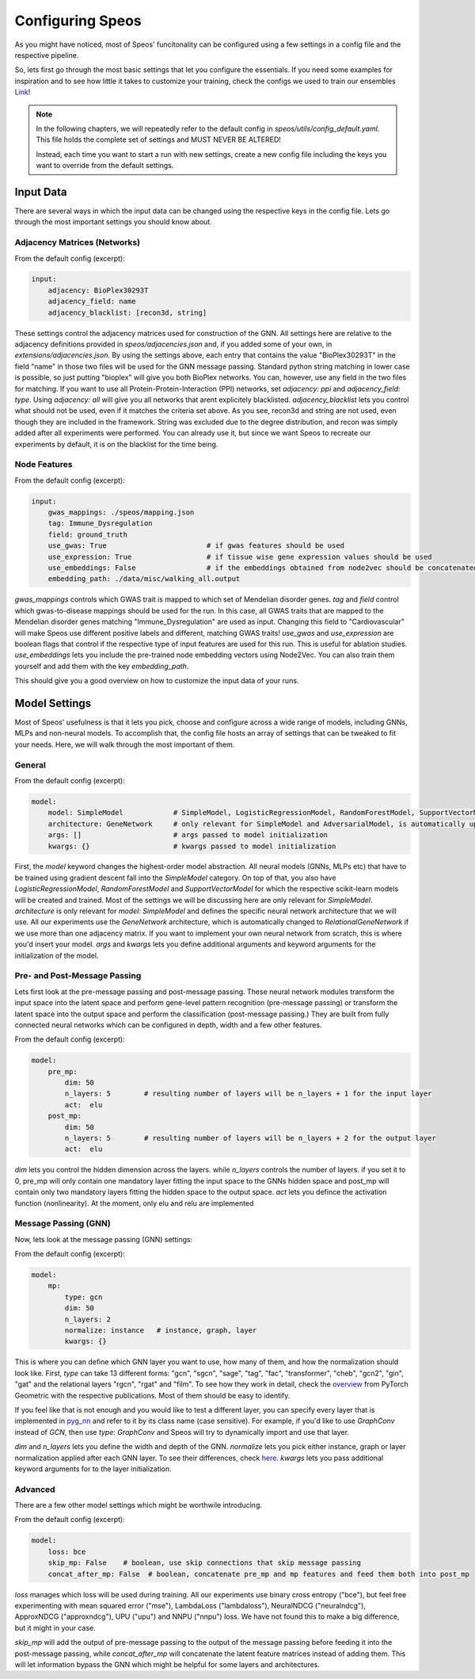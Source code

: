 Configuring Speos
=================

As you might have noticed, most of Speos' funcitonality can be configured using a few settings in a config file and the respective pipeline. 

So, lets first go through the most basic settings that let you configure the essentials. If you need some examples for inspiration and to see how little it takes to customize your training, check the configs we used to train our ensembles `Link <https://github.com/fratajcz/speos/tree/master/ensemble_configs>`_!

.. note::
   In the following chapters, we will repeatedly refer to the default config in `speos/utils/config_default.yaml`. This file holds the complete set of settings and MUST NEVER BE ALTERED! 

   Instead, each time you want to start a run with new settings, create a new config file including the keys you want to override from the default settings.

Input Data
----------

There are several ways in which the input data can be changed using the respective keys in the config file. Lets go through the most important settings you should know about.

Adjacency Matrices (Networks)
~~~~~~~~~~~~~~~~~~~~~~~~~~~~~

From the default config (excerpt):

.. code-block:: text

    input:
        adjacency: BioPlex30293T
        adjacency_field: name
        adjacency_blacklist: [recon3d, string]
 
These settings control the adjacency matrices used for construction of the GNN. All settings here are relative to the adjacency definitions provided in `speos/adjacencies.json` and, if you added some of your own, in `extensions/adjacencies.json`.
By using the settings above, each entry that contains the value "BioPlex30293T" in the field "name" in those two files will be used for the GNN message passing. Standard python string matching in lower case is possible, so just putting "bioplex" will give you both BioPlex networks.
You can, however, use any field in the two files for matching. If you want to use all Protein-Protein-Interaction (PPI) networks, set `adjacency: ppi` and `adjacency_field: type`. Using `adjacency: all` will give you all networks that arent explicitely blacklisted.
`adjacency_blacklist` lets you control what should not be used, even if it matches the criteria set above. As you see, recon3d and string are not used, even though they are included in the framework. String was excluded due to the degree distribution, and recon was simply added after all experiments were performed. You can already use it, but since we want Speos to recreate our experiments by default, it is on the blacklist for the time being.

Node Features
~~~~~~~~~~~~~

From the default config (excerpt):

.. code-block:: text

    input:
        gwas_mappings: ./speos/mapping.json
        tag: Immune_Dysregulation
        field: ground_truth
        use_gwas: True                        # if gwas features should be used
        use_expression: True                  # if tissue wise gene expression values should be used
        use_embeddings: False                 # if the embeddings obtained from node2vec should be concatenated to the input vectors (laoded from embedding_path)
        embedding_path: ./data/misc/walking_all.output

`gwas_mappings` controls which GWAS trait is mapped to which set of Mendelian disorder genes. `tag` and `field` control which gwas-to-disease mappings should be used for the run. In this case, all GWAS traits that are mapped to the Mendelian disorder genes matching "Immune_Dysregulation" are used as input.
Changing this field to "Cardiovascular" will make Speos use different positive labels and different, matching GWAS traits!
`use_gwas` and `use_expression` are boolean flags that control if the respective type of input features are used for this run. This is useful for ablation studies.
`use_embeddings` lets you include the pre-trained node embedding vectors using Node2Vec. You can also train them yourself and add them with the key `embedding_path`.

This should give you a good overview on how to customize the input data of your runs.


Model Settings
--------------

Most of Speos' usefulness is that it lets you pick, choose and configure across a wide range of models, including GNNs, MLPs and non-neural models.
To accomplish that, the config file hosts an array of settings that can be tweaked to fit your needs. Here, we will walk through the most important of them.

General
~~~~~~~

From the default config (excerpt):

.. code-block:: text

    model:
        model: SimpleModel            # SimpleModel, LogisticRegressionModel, RandomForestModel, SupportVectorModel or AdversarialModel (untested)
        architecture: GeneNetwork     # only relevant for SimpleModel and AdversarialModel, is automatically updated to RelationalGeneNetwork if more than one network is used
        args: []                      # args passed to model initialization
        kwargs: {}                    # kwargs passed to model initialization
        
First, the `model` keyword changes the highest-order model abstraction. All neural models (GNNs, MLPs etc) that have to be trained using gradient descent fall into the `SimpleModel` category. 
On top of that, you also have `LogisticRegressionModel`, `RandomForestModel` and `SupportVectorModel` for which the respective scikit-learn models will be created and trained. Most of the settings we will be discussing here are only relevant for `SimpleModel`.
`architecture` is only relevant for `model: SimpleModel` and defines the specific neural network architecture that we will use. All our experiments use the `GeneNetwork` architecture, which is automatically changed to `RelationalGeneNetwork` if we use more than one adjacency matrix.
If you want to implement your own neural network from scratch, this is where you'd insert your model. `args` and `kwargs` lets you define additional arguments and keyword arguments for the initialization of the model.

Pre- and Post-Message Passing
~~~~~~~~~~~~~~~~~~~~~~~~~~~~~

Lets first look at the pre-message passing and post-message passing. These neural network modules transform the input space into the latent space and perform gene-level pattern recognition (pre-message passing) or transform the latent space into the output space and perform the classification (post-message passing.)
They are built from fully connected neural networks which can be configured in depth, width and a few other features.

From the default config (excerpt):

.. code-block:: text

    model:
        pre_mp:
            dim: 50
            n_layers: 5        # resulting number of layers will be n_layers + 1 for the input layer
            act:  elu
        post_mp:
            dim: 50
            n_layers: 5        # resulting number of layers will be n_layers + 2 for the output layer
            act:  elu


`dim` lets you control the hidden dimension across the layers. while `n_layers` controls the number of layers. if you set it to 0, pre_mp will only contain one mandatory layer fitting the input space to the GNNs hidden space and post_mp will contain only two mandatory layers fitting the hidden space to the output space.
`act` lets you defince the activation function (nonlinearity). At the moment, only elu and relu are implemented

Message Passing (GNN)
~~~~~~~~~~~~~~~~~~~~~

Now, lets look at the message passing (GNN) settings:


From the default config (excerpt):

.. code-block:: text

    model:
        mp:
            type: gcn       
            dim: 50
            n_layers: 2  
            normalize: instance   # instance, graph, layer
            kwargs: {}

This is where you can define which GNN layer you want to use, how many of them, and how the normalization should look like. 
First, `type` can take 13 different forms: "gcn", "sgcn", "sage", "tag", "fac", "transformer", "cheb", "gcn2", "gin", "gat" and the relational layers "rgcn", "rgat" and "film".
To see how they work in detail, check the `overview <https://pytorch-geometric.readthedocs.io/en/latest/modules/nn.html#convolutional-layers>`_ from PyTorch Geometric with the respective publications. Most of them should be easy to identify.

If you feel like that is not enough and you would like to test a different layer, you can specify every layer that is implemented in `pyg_nn <https://pytorch-geometric.readthedocs.io/en/latest/modules/nn.html#convolutional-layers>`_ and refer to it by its class name (case sensitive). 
For example, if you'd like to use `GraphConv` instead of `GCN`, then use `type: GraphConv` and Speos will try to dynamically import and use that layer. 

`dim` and `n_layers` lets you define the width and depth of the GNN. `normalize` lets you pick either instance, graph or layer normalization applied after each GNN layer. To see their differences, check `here <https://pytorch-geometric.readthedocs.io/en/latest/modules/nn.html#normalization-layers>`_.
`kwargs` lets you pass additional keyword arguments for to the layer initialization.


Advanced
~~~~~~~~

There are a few other model settings which might be worthwile introducing.


From the default config (excerpt):

.. code-block:: text

    model:
        loss: bce
        skip_mp: False    # boolean, use skip connections that skip message passing
        concat_after_mp: False  # boolean, concatenate pre_mp and mp features and feed them both into post_mp

`loss` manages which loss will be used during training. All our experiments use binary cross entropy ("bce"), but feel free experimenting with mean squared error ("mse"), LambdaLoss ("lambdaloss"), NeuralNDCG ("neuralndcg"), ApproxNDCG ("approxndcg"), UPU ("upu") and NNPU ("nnpu") loss.
We have not found this to make a big difference, but it might in your case.

`skip_mp` will add the output of pre-message passing to the output of the message passing before feeding it into the post-message passing, while `concat_after_mp` will concatenate the latent feature matrices instead of adding them.
This will let information bypass the GNN which might be helpful for some layers and architectures.
